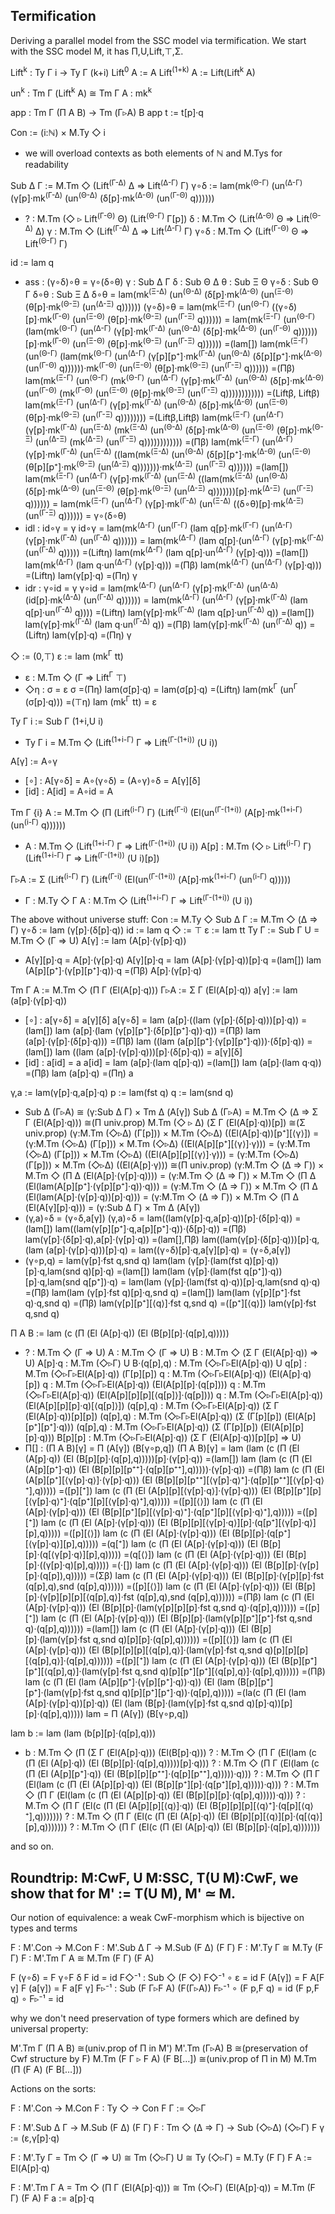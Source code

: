 ** Termification
Deriving a parallel model from the SSC model via termification. We
start with the SSC model M, it has Π,U,Lift,⊤,Σ.

Lift^k : Ty Γ i → Ty Γ (k+i)
Lift^0     A := A
Lift^(1+k) A := Lift(Lift^k A)

un^k : Tm Γ (Lift^k A) ≅ Tm Γ A : mk^k

app : Tm Γ (Π A B) → Tm (Γ▹A) B
app t := t[p]·q

Con := (i:ℕ) × M.Ty ◇ i
- we will overload contexts as both elements of ℕ and M.Tys for
  readability
Sub Δ Γ := M.Tm ◇ (Lift^(Γ-Δ) Δ ⇒ Lift^(Δ-Γ) Γ)
γ∘δ := lam(mk^(Θ-Γ) (un^(Δ-Γ) (γ[p]·mk^(Γ-Δ) (un^(Θ-Δ) (δ[p]·mk^(Δ-Θ) (un^(Γ-Θ) q))))))
- ?   : M.Tm (◇ ▹ Lift^(Γ-Θ) Θ) (Lift^(Θ-Γ) Γ[p])
  δ   : M.Tm ◇ (Lift^(Δ-Θ) Θ ⇒ Lift^(Θ-Δ) Δ)
  γ   : M.Tm ◇ (Lift^(Γ-Δ) Δ ⇒ Lift^(Δ-Γ) Γ)
  γ∘δ : M.Tm ◇ (Lift^(Γ-Θ) Θ ⇒ Lift^(Θ-Γ) Γ)
id  := lam q
- ass : (γ∘δ)∘θ = γ∘(δ∘θ)
  γ   : Sub Δ Γ
  δ   : Sub Θ Δ
  θ   : Sub Ξ Θ
  γ∘δ : Sub Θ Γ
  δ∘θ : Sub Ξ Δ
  δ∘θ = lam(mk^(Ξ-Δ) (un^(Θ-Δ) (δ[p]·mk^(Δ-Θ) (un^(Ξ-Θ) (θ[p]·mk^(Θ-Ξ) (un^(Δ-Ξ) q))))))
  (γ∘δ)∘θ =
  lam(mk^(Ξ-Γ) (un^(Θ-Γ) ((γ∘δ)[p]·mk^(Γ-Θ) (un^(Ξ-Θ) (θ[p]·mk^(Θ-Ξ) (un^(Γ-Ξ) q)))))) =
  lam(mk^(Ξ-Γ) (un^(Θ-Γ) (lam(mk^(Θ-Γ) (un^(Δ-Γ) (γ[p]·mk^(Γ-Δ) (un^(Θ-Δ) (δ[p]·mk^(Δ-Θ) (un^(Γ-Θ) q))))))[p]·mk^(Γ-Θ) (un^(Ξ-Θ) (θ[p]·mk^(Θ-Ξ) (un^(Γ-Ξ) q)))))) =(lam[])
  lam(mk^(Ξ-Γ) (un^(Θ-Γ) (lam(mk^(Θ-Γ) (un^(Δ-Γ) (γ[p][p⁺]·mk^(Γ-Δ) (un^(Θ-Δ) (δ[p][p⁺]·mk^(Δ-Θ) (un^(Γ-Θ) q))))))·mk^(Γ-Θ) (un^(Ξ-Θ) (θ[p]·mk^(Θ-Ξ) (un^(Γ-Ξ) q)))))) =(Πβ)
  lam(mk^(Ξ-Γ) (un^(Θ-Γ) (mk^(Θ-Γ) (un^(Δ-Γ) (γ[p]·mk^(Γ-Δ) (un^(Θ-Δ) (δ[p]·mk^(Δ-Θ) (un^(Γ-Θ) (mk^(Γ-Θ) (un^(Ξ-Θ) (θ[p]·mk^(Θ-Ξ) (un^(Γ-Ξ) q)))))))))))) =(Liftβ, Liftβ)
  lam(mk^(Ξ-Γ) (un^(Δ-Γ) (γ[p]·mk^(Γ-Δ) (un^(Θ-Δ) (δ[p]·mk^(Δ-Θ) (un^(Ξ-Θ) (θ[p]·mk^(Θ-Ξ) (un^(Γ-Ξ) q)))))))) =(Liftβ,Liftβ)
  lam(mk^(Ξ-Γ) (un^(Δ-Γ) (γ[p]·mk^(Γ-Δ) (un^(Ξ-Δ) (mk^(Ξ-Δ) (un^(Θ-Δ) (δ[p]·mk^(Δ-Θ) (un^(Ξ-Θ) (θ[p]·mk^(Θ-Ξ) (un^(Δ-Ξ) (mk^(Δ-Ξ) (un^(Γ-Ξ) q)))))))))))) =(Πβ)
  lam(mk^(Ξ-Γ) (un^(Δ-Γ) (γ[p]·mk^(Γ-Δ) (un^(Ξ-Δ) ((lam(mk^(Ξ-Δ) (un^(Θ-Δ) (δ[p][p⁺]·mk^(Δ-Θ) (un^(Ξ-Θ) (θ[p][p⁺]·mk^(Θ-Ξ) (un^(Δ-Ξ) q)))))))·mk^(Δ-Ξ) (un^(Γ-Ξ) q)))))) =(lam[])
  lam(mk^(Ξ-Γ) (un^(Δ-Γ) (γ[p]·mk^(Γ-Δ) (un^(Ξ-Δ) ((lam(mk^(Ξ-Δ) (un^(Θ-Δ) (δ[p]·mk^(Δ-Θ) (un^(Ξ-Θ) (θ[p]·mk^(Θ-Ξ) (un^(Δ-Ξ) q)))))))[p]·mk^(Δ-Ξ) (un^(Γ-Ξ) q)))))) =
  lam(mk^(Ξ-Γ) (un^(Δ-Γ) (γ[p]·mk^(Γ-Δ) (un^(Ξ-Δ) ((δ∘θ)[p]·mk^(Δ-Ξ) (un^(Γ-Ξ) q)))))) =
  γ∘(δ∘θ)
- idl : id∘γ = γ
  id∘γ =
  lam(mk^(Δ-Γ) (un^(Γ-Γ) (lam q[p]·mk^(Γ-Γ) (un^(Δ-Γ) (γ[p]·mk^(Γ-Δ) (un^(Γ-Δ) q)))))) =
  lam(mk^(Δ-Γ) (lam q[p]·(un^(Δ-Γ) (γ[p]·mk^(Γ-Δ) (un^(Γ-Δ) q))))) =(Liftη)
  lam(mk^(Δ-Γ) (lam q[p]·un^(Δ-Γ) (γ[p]·q))) =(lam[])
  lam(mk^(Δ-Γ) (lam q·un^(Δ-Γ) (γ[p]·q))) =(Πβ)
  lam(mk^(Δ-Γ) (un^(Δ-Γ) (γ[p]·q))) =(Liftη)
  lam(γ[p]·q) =(Πη)
  γ
- idr : γ∘id = γ
  γ∘id =
  lam(mk^(Δ-Γ) (un^(Δ-Γ) (γ[p]·mk^(Γ-Δ) (un^(Δ-Δ) (id[p]·mk^(Δ-Δ) (un^(Γ-Δ) q)))))) =
  lam(mk^(Δ-Γ) (un^(Δ-Γ) (γ[p]·mk^(Γ-Δ) (lam q[p]·un^(Γ-Δ) q)))) =(Liftη)
  lam(γ[p]·mk^(Γ-Δ) (lam q[p]·un^(Γ-Δ) q)) =(lam[])
  lam(γ[p]·mk^(Γ-Δ) (lam q·un^(Γ-Δ) q)) =(Πβ)
  lam(γ[p]·mk^(Γ-Δ) (un^(Γ-Δ) q)) =(Liftη)
  lam(γ[p]·q) =(Πη)
  γ
◇ := (0,⊤)
ε := lam (mk^Γ tt)
- ε : M.Tm ◇ (Γ ⇒ Lift^Γ ⊤)
- ◇η : σ = ε
  σ =(Πη)
  lam(σ[p]·q) =
  lam(σ[p]·q) =(Liftη)
  lam(mk^Γ (un^Γ (σ[p]·q))) =(⊤η)
  lam (mk^Γ tt) = 
  ε
Ty Γ i := Sub Γ (1+i,U i)
- Ty Γ i = M.Tm ◇ (Lift^(1+i-Γ) Γ ⇒ Lift^(Γ-(1+i)) (U i))
A[γ] := A∘γ
- [∘] : A[γ∘δ] = A∘(γ∘δ) = (A∘γ)∘δ = A[γ][δ]
- [id] : A[id] = A∘id = A
Tm Γ {i} A := M.Tm ◇ (Π (Lift^(i-Γ) Γ) (Lift^(Γ-i) (El(un^(Γ-(1+i)) (A[p]·mk^(1+i-Γ) (un^(i-Γ) q))))))
- A : M.Tm ◇ (Lift^(1+i-Γ) Γ ⇒ Lift^(Γ-(1+i)) (U i))
  A[p] : M.Tm (◇ ▹ Lift^(i-Γ) Γ) (Lift^(1+i-Γ) Γ ⇒ Lift^(Γ-(1+i)) (U i)[p])
Γ▹A := Σ (Lift^(i-Γ) Γ) (Lift^(Γ-i) (El(un^(Γ-(1+i)) (A[p]·mk^(1+i-Γ) (un^(i-Γ) q)))))
- Γ : M.Ty ◇ Γ
  A : M.Tm ◇ (Lift^(1+i-Γ) Γ ⇒ Lift^(Γ-(1+i)) (U i))

The above without universe stuff:
Con     := M.Ty ◇
Sub Δ Γ := M.Tm ◇ (Δ ⇒ Γ)
γ∘δ     := lam (γ[p]·(δ[p]·q))
id      := lam q
◇       := ⊤
ε       := lam tt
Ty Γ    := Sub Γ U = M.Tm ◇ (Γ ⇒ U)
A[γ]    := lam (A[p]·(γ[p]·q))
- A[γ][p]·q = A[p]·(γ[p]·q)
  A[γ][p]·q = 
  lam (A[p]·(γ[p]·q))[p]·q =(lam[])
  lam (A[p][p⁺]·(γ[p][p⁺]·q))·q =(Πβ)
  A[p]·(γ[p]·q)
Tm Γ A  := M.Tm ◇ (Π Γ (El(A[p]·q)))
Γ▹A     := Σ Γ (El(A[p]·q))
a[γ]    := lam (a[p]·(γ[p]·q))
- [∘] : a[γ∘δ] = a[γ][δ]
  a[γ∘δ] =
  lam (a[p]·((lam (γ[p]·(δ[p]·q)))[p]·q)) =(lam[])
  lam (a[p]·(lam (γ[p][p⁺]·(δ[p][p⁺]·q))·q)) =(Πβ)
  lam (a[p]·(γ[p]·(δ[p]·q))) =(Πβ)
  lam ((lam (a[p][p⁺]·(γ[p][p⁺]·q)))·(δ[p]·q)) =(lam[])
  lam ((lam (a[p]·(γ[p]·q)))[p]·(δ[p]·q)) =
  a[γ][δ]
- [id] : a[id] = a
  a[id] =
  lam (a[p]·(lam q[p]·q)) =(lam[])
  lam (a[p]·(lam q·q)) =(Πβ)
  lam (a[p]·q) =(Πη)
  a
γ,a     := lam(γ[p]·q,a[p]·q)
p       := lam(fst q)
q       := lam(snd q)
- Sub Δ (Γ▹A) ≅ (γ:Sub Δ Γ) × Tm Δ (A[γ])
  Sub Δ (Γ▹A) =
  M.Tm ◇ (Δ ⇒ Σ Γ (El(A[p]·q))) ≅(Π univ.prop)
  M.Tm (◇ ▹ Δ) (Σ Γ (El(A[p]·q))[p]) ≅(Σ univ.prop)
  (γ:M.Tm (◇▹Δ) (Γ[p])) × M.Tm (◇▹Δ) ((El(A[p]·q))[p⁺][⟨γ⟩]) =
  (γ:M.Tm (◇▹Δ) (Γ[p])) × M.Tm (◇▹Δ) ((El(A[p][p⁺][⟨γ⟩]·γ))) =
  (γ:M.Tm (◇▹Δ) (Γ[p])) × M.Tm (◇▹Δ) ((El(A[p][p][⟨γ⟩]·γ))) =
  (γ:M.Tm (◇▹Δ) (Γ[p])) × M.Tm (◇▹Δ) ((El(A[p]·γ))) ≅(Π univ.prop)
  (γ:M.Tm ◇ (Δ ⇒ Γ)) × M.Tm ◇ (Π Δ (El(A[p]·(γ[p]·q)))) =
  (γ:M.Tm ◇ (Δ ⇒ Γ)) × M.Tm ◇ (Π Δ (El(lam(A[p][p⁺]·(γ[p][p⁺]·q))·q))) =
  (γ:M.Tm ◇ (Δ ⇒ Γ)) × M.Tm ◇ (Π Δ (El(lam(A[p]·(γ[p]·q))[p]·q))) =
  (γ:M.Tm ◇ (Δ ⇒ Γ)) × M.Tm ◇ (Π Δ (El(A[γ][p]·q))) =
  (γ:Sub Δ Γ) × Tm Δ (A[γ])
- (γ,a)∘δ = (γ∘δ,a[γ])
  (γ,a)∘δ =
  lam((lam(γ[p]·q,a[p]·q))[p]·(δ[p]·q)) =(lam[])
  lam((lam(γ[p][p⁺]·q,a[p][p⁺]·q))·(δ[p]·q)) =(Πβ)
  lam(γ[p]·(δ[p]·q),a[p]·(γ[p]·q)) =(lam[],Πβ)
  lam((lam(γ[p]·(δ[p]·q)))[p]·q,(lam (a[p]·(γ[p]·q)))[p]·q) =
  lam((γ∘δ)[p]·q,a[γ][p]·q) =
  (γ∘δ,a[γ])
- (γ∘p,q) = lam(γ[p]·fst q,snd q)
  lam(lam (γ[p]·(lam(fst q)[p]·q))[p]·q,lam(snd q)[p]·q) =(lam[])
  lam(lam (γ[p]·(lam(fst q[p⁺])·q))[p]·q,lam(snd q[p⁺])·q) =
  lam(lam (γ[p]·(lam(fst q)·q))[p]·q,lam(snd q)·q) =(Πβ)
  lam(lam (γ[p]·fst q)[p]·q,snd q) =(lam[])
  lam(lam (γ[p][p⁺]·fst q)·q,snd q) =(Πβ)
  lam(γ[p][p⁺][⟨q⟩]·fst q,snd q) =([p⁺][⟨q⟩])
  lam(γ[p]·fst q,snd q)
Π A B   := lam (c (Π (El (A[p]·q)) (El (B[p][p]·(q[p],q)))))
- ?          : M.Tm ◇ (Γ ⇒ U)
  A          : M.Tm ◇ (Γ ⇒ U)
  B          : M.Tm ◇ (Σ Γ (El(A[p]·q)) ⇒ U)
  A[p]·q     : M.Tm (◇▹Γ) U
  B·(q[p],q) : M.Tm (◇▹Γ▹El(A[p]·q)) U
  q[p]       : M.Tm (◇▹Γ▹El(A[p]·q)) (Γ[p][p])
  q          : M.Tm (◇▹Γ▹El(A[p]·q)) (El(A[p]·q)[p])
  q          : M.Tm (◇▹Γ▹El(A[p]·q)) (El(A[p][p]·(q[p])))
  q          : M.Tm (◇▹Γ▹El(A[p]·q)) (El(A[p][p][p][⟨q[p]⟩]·(q[p])))
  q          : M.Tm (◇▹Γ▹El(A[p]·q)) (El(A[p][p][p]·q)[⟨q[p]⟩])
  (q[p],q)   : M.Tm (◇▹Γ▹El(A[p]·q)) (Σ Γ (El(A[p]·q))[p][p])
  (q[p],q)   : M.Tm (◇▹Γ▹El(A[p]·q)) (Σ (Γ[p][p]) (El(A[p][p⁺][p⁺]·q)))
  (q[p],q)   : M.Tm (◇▹Γ▹El(A[p]·q)) (Σ (Γ[p][p]) (El(A[p][p][p]·q)))
  B[p][p]    : M.Tm (◇▹Γ▹El(A[p]·q)) (Σ Γ (El(A[p]·q))[p][p] ⇒ U)
- Π[] : (Π A B)[γ] = Π (A[γ]) (B[γ∘p,q])
  (Π A B)[γ] =
  lam (lam (c (Π (El (A[p]·q)) (El (B[p][p]·(q[p],q)))))[p]·(γ[p]·q)) =(lam[])
  lam (lam (c (Π (El (A[p][p⁺]·q)) (El (B[p][p][p⁺⁺]·(q[p][p⁺⁺],q)))))·(γ[p]·q)) =(Πβ)
  lam (c (Π (El (A[p][p⁺][⟨γ[p]·q⟩]·(γ[p]·q))) (El (B[p][p][p⁺⁺][⟨γ[p]·q⟩⁺]·(q[p][p⁺⁺][⟨γ[p]·q⟩⁺],q))))) =([p][⁺])
  lam (c (Π (El (A[p][p][⟨γ[p]·q⟩]·(γ[p]·q))) (El (B[p][p⁺][p][⟨γ[p]·q⟩⁺]·(q[p⁺][p][⟨γ[p]·q⟩⁺],q))))) =([p][⟨⟩])
  lam (c (Π (El (A[p]·(γ[p]·q))) (El (B[p][p⁺][p][⟨γ[p]·q⟩⁺]·(q[p⁺][p][⟨γ[p]·q⟩⁺],q))))) =([p][⁺])
  lam (c (Π (El (A[p]·(γ[p]·q))) (El (B[p][p][⟨γ[p]·q⟩][p]·(q[p⁺][⟨γ[p]·q⟩][p],q))))) =([p][⟨⟩])
  lam (c (Π (El (A[p]·(γ[p]·q))) (El (B[p][p]·(q[p⁺][⟨γ[p]·q⟩][p],q))))) =(q[⁺])
  lam (c (Π (El (A[p]·(γ[p]·q))) (El (B[p][p]·(q[⟨γ[p]·q⟩][p],q))))) =(q[⟨⟩])
  lam (c (Π (El (A[p]·(γ[p]·q))) (El (B[p][p]·((γ[p]·q)[p],q))))) =(·[])
  lam (c (Π (El (A[p]·(γ[p]·q))) (El (B[p][p]·(γ[p][p]·(q[p]),q))))) =(Σβ)
  lam (c (Π (El (A[p]·(γ[p]·q))) (El (B[p][p]·(γ[p][p]·fst (q[p],q),snd (q[p],q)))))) =([p][⟨⟩])
  lam (c (Π (El (A[p]·(γ[p]·q))) (El (B[p][p]·(γ[p][p][p][⟨q[p],q⟩]·fst (q[p],q),snd (q[p],q)))))) =(Πβ)
  lam (c (Π (El (A[p]·(γ[p]·q))) (El (B[p][p]·(lam(γ[p][p][p]·fst q,snd q)·(q[p],q)))))) =([p][⁺])
  lam (c (Π (El (A[p]·(γ[p]·q))) (El (B[p][p]·(lam(γ[p][p⁺][p⁺]·fst q,snd q)·(q[p],q)))))) =(lam[])
  lam (c (Π (El (A[p]·(γ[p]·q))) (El (B[p][p]·(lam(γ[p]·fst q,snd q)[p][p]·(q[p],q)))))) =([p][⟨⟩])
  lam (c (Π (El (A[p]·(γ[p]·q))) (El (B[p][p][p][⟨q[p],q⟩]·(lam(γ[p]·fst q,snd q)[p][p][p][⟨q[p],q⟩]·(q[p],q)))))) =([p][⁺])
  lam (c (Π (El (A[p]·(γ[p]·q))) (El (B[p][p⁺][p⁺][⟨q[p],q⟩]·(lam(γ[p]·fst q,snd q)[p][p⁺][p⁺][⟨q[p],q⟩]·(q[p],q)))))) =(Πβ)
  lam (c (Π (El (lam (A[p][p⁺]·(γ[p][p⁺]·q))·q)) (El (lam (B[p][p⁺][p⁺]·(lam(γ[p]·fst q,snd q)[p][p⁺][p⁺]·q))·(q[p],q))))) =(la(c (Π (El (lam (A[p]·(γ[p]·q))[p]·q)) (El (lam (B[p]·(lam(γ[p]·fst q,snd q)[p]·q))[p][p]·(q[p],q))))) lam =
  Π (A[γ]) (B[γ∘p,q])
lam b   := lam (lam (b[p][p]·(q[p],q)))
- b : M.Tm ◇ (Π (Σ Γ (El(A[p]·q))) (El(B[p]·q)))
  ? : M.Tm ◇ (Π Γ (El(lam (c (Π (El (A[p]·q)) (El (B[p][p]·(q[p],q)))))[p]·q)))
  ? : M.Tm ◇ (Π Γ (El(lam (c (Π (El (A[p][p⁺]·q)) (El (B[p][p][p⁺⁺]·(q[p][p⁺⁺],q)))))·q)))
  ? : M.Tm ◇ (Π Γ (El(lam (c (Π (El (A[p][p]·q)) (El (B[p][p⁺][p]·(q[p⁺][p],q)))))·q)))
  ? : M.Tm ◇ (Π Γ (El(lam (c (Π (El (A[p][p]·q)) (El (B[p][p][p]·(q[p],q)))))·q)))
  ? : M.Tm ◇ (Π Γ (El(c (Π (El (A[p][p][⟨q⟩]·q)) (El (B[p][p][p][⟨q⟩⁺]·(q[p][⟨q⟩⁺],q)))))))
  ? : M.Tm ◇ (Π Γ (El(c (Π (El (A[p]·q)) (El (B[p][p][⟨q⟩][p]·(q[⟨q⟩][p],q)))))))
  ? : M.Tm ◇ (Π Γ (El(c (Π (El (A[p]·q)) (El (B[p][p]·(q[p],q)))))))
and so on.
  
** Roundtrip: M:CwF, U M:SSC, T(U M):CwF, we show that for M' := T(U M), M' ≃ M.
Our notion of equivalence: a weak CwF-morphism which is bijective on types and terms

F : M'.Con → M.Con
F : M'.Sub Δ Γ → M.Sub (F Δ) (F Γ)
F : M'.Ty Γ ≅ M.Ty (F Γ)
F : M'.Tm Γ A ≅ M.Tm (F Γ) (F A)

F (γ∘δ) = F γ∘F δ
F id = id
F◇⁻¹ : Sub ◇ (F ◇)
F◇⁻¹ ∘ ε = id
F (A[γ]) = F A[F γ]
F (a[γ]) = F a[F γ]
F▹⁻¹ : Sub (F Γ▹F A) (F(Γ▹A))
F▹⁻¹ ∘ (F p,F q) = id
(F p,F q) ∘ F▹⁻¹ = id

why we don't need preservation of type formers which are defined by
universal property:

M'.Tm Γ (Π A B) ≅(univ.prop of Π in M') M'.Tm (Γ▹A) B ≅(preservation of Cwf structure by F) M.Tm (F Γ ▹ F A) (F B[...]) ≅(univ.prop of Π in M) M.Tm (Π (F A) (F B[...]))

Actions on the sorts:

F : M'.Con → M.Con
F : Ty ◇ → Con
F Γ := ◇▹Γ

F : M'.Sub Δ Γ → M.Sub (F Δ) (F Γ)
F : Tm ◇ (Δ ⇒ Γ) → Sub (◇▹Δ) (◇▹Γ)
F γ := (ε,γ[p]·q)

F : M'.Ty Γ = Tm ◇ (Γ ⇒ U) ≅ Tm (◇▹Γ) U ≅ Ty (◇▹Γ) = M.Ty (F Γ)
F A := El(A[p]·q)

F : M'.Tm Γ A = Tm ◇ (Π Γ (El(A[p]·q))) ≅ Tm (◇▹Γ) (El(A[p]·q)) = M.Tm (F Γ) (F A)
F a := a[p]·q
